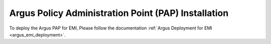 .. _argus_pap_installation:

Argus Policy Administration Point (PAP) Installation
====================================================

To deploy the Argus PAP for EMI, Please follow the documentation
:ref:`Argus Deployment for EMI <argus_emi_deployment>`.


